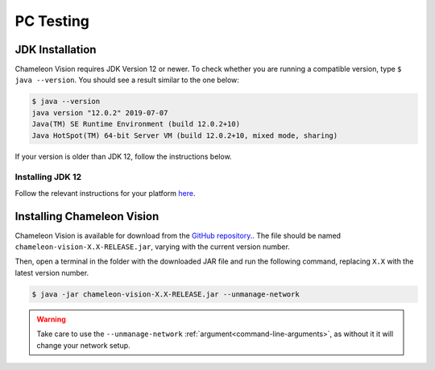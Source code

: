 .. _pc-install:

PC Testing
================

JDK Installation
-----------------

Chameleon Vision requires JDK Version 12 or newer.
To check whether you are running a compatible version, type ``$ java --version``. 
You should see a result similar to the one below:

.. code-block:: console

	$ java --version
	java version "12.0.2" 2019-07-07
	Java(TM) SE Runtime Environment (build 12.0.2+10)
	Java HotSpot(TM) 64-bit Server VM (build 12.0.2+10, mixed mode, sharing)

If your version is older than JDK 12, follow the instructions below.

Installing JDK 12
^^^^^^^^^^^^^^^^^^^

Follow the relevant instructions for your platform `here <https://bell-sw.com/pages/liberica_install_guide-12.0.2/>`_.


Installing Chameleon Vision
-----------------------------

Chameleon Vision is available for download from the `GitHub repository. <https://github.com/Chameleon-Vision/chameleon-vision/releases>`_.
The file should be named ``chameleon-vision-X.X-RELEASE.jar``, varying with the current version number.

Then, open a terminal in the folder with the downloaded JAR file and run the following command, replacing ``X.X`` with the latest version number.

.. code-block:: console

	$ java -jar chameleon-vision-X.X-RELEASE.jar --unmanage-network

.. warning::

	Take care to use the ``--unmanage-network`` :ref:`argument<command-line-arguments>`, as without it it will change your network setup.
